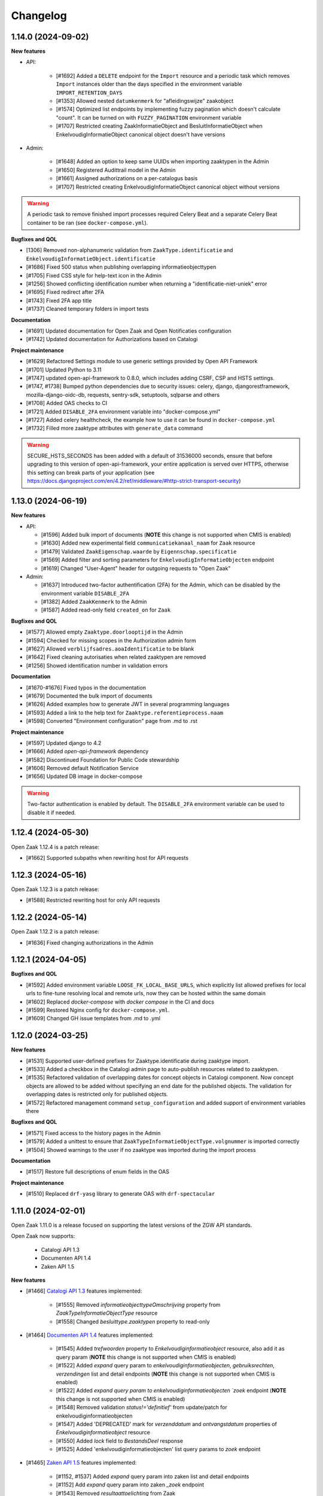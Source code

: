 Changelog
=========

1.14.0 (2024-09-02)
-------------------

**New features**

* API:

    * [#1692] Added a ``DELETE`` endpoint for the ``Import`` resource and a periodic task  which removes
      ``Import`` instances older than the days specified in the environment variable ``IMPORT_RETENTION_DAYS``
    * [#1353] Allowed nested ``datumkenmerk`` for "afleidingswijze" zaakobject
    * [#1574] Optimized list endpoints by implementing fuzzy pagination which doesn't calculate "count".
      It can be turned on with ``FUZZY_PAGINATION`` environment variable
    * [#1707] Restricted creating ZaakInformatieObject and BesluitInformatieObject when EnkelvoudigInformatieObject
      canonical object doesn't have versions

* Admin:

    * [#1648] Added an option to keep same UUIDs when importing zaaktypen in the Admin
    * [#1650] Registered Audittrail model in the Admin
    * [#1661] Assigned authorizations on a per-catalogus basis
    * [#1707] Restricted creating EnkelvoudigInformatieObject canonical object without versions

.. warning::

    A periodic task to remove finished import processes required Celery Beat and
    a separate Celery Beat container to be ran (see ``docker-compose.yml``).


**Bugfixes and QOL**

* [1306] Removed non-alphanumeric validation from ``ZaakType.identificatie`` and
  ``EnkelvoudigInformatieObject.identificatie``
* [#1686] Fixed 500 status when publishing overlapping informatieobjecttypen
* [#1705] Fixed CSS style for help-text icon in the Admin
* [#1256] Showed conflicting identification number when returning a "identificatie-niet-uniek" error
* [#1695] Fixed redirect after 2FA
* [#1743] Fixed 2FA app title
* [#1737] Cleaned temporary folders in import tests

**Documentation**

* [#1691] Updated documentation for Open Zaak and Open Notificaties configuration
* [#1742] Updated documentation for Authorizations based on Catalogi

**Project maintenance**

* [#1629] Refactored Settings module to use generic settings provided by Open API Framework
* [#1701] Updated Python to 3.11
* [#1747] updated open-api-framework to 0.8.0, which includes adding CSRF, CSP and HSTS settings.
* [#1747, #1738] Bumped python dependencies due to security issues: celery, django, djangorestframework,
  mozilla-django-oidc-db, requests, sentry-sdk, setuptools, sqlparse and others
* [#1708] Added OAS checks to CI
* [#1721] Added ``DISABLE_2FA`` environment variable into "docker-compose.yml"
* [#1727] Added celery healthcheck, the example how to use it can be found in ``docker-compose.yml``
* [#1732] Filled more zaaktype attributes with ``generate_data`` command

.. warning::

    SECURE_HSTS_SECONDS has been added with a default of 31536000 seconds, ensure that
    before upgrading to this version of open-api-framework, your entire application is served
    over HTTPS, otherwise this setting can break parts of your application (see https://docs.djangoproject.com/en/4.2/ref/middleware/#http-strict-transport-security)



1.13.0 (2024-06-19)
-------------------

**New features**

* API:

  * [#1596] Added bulk import of documents (**NOTE** this change is not supported when CMIS is enabled)
  * [#1630] Added new experimental field ``communicatiekanaal_naam`` for ``Zaak`` resource
  * [#1479] Validated ``ZaakEigenschap.waarde`` by ``Eigennschap.specificatie``
  * [#1569] Added filter and sorting parameters for ``EnkelvoudigInformatieObjecten`` endpoint
  * [#1619] Changed "User-Agent" header for outgoing requests to "Open Zaak"

* Admin:

  * [#1637] Introduced two-factor authentification (2FA) for the Admin, which can be disabled by the environment variable ``DISABLE_2FA``
  * [#1382] Added ``ZaakKenmerk`` to the Admin
  * [#1587] Added read-only field ``created_on`` for ``Zaak``

**Bugfixes and QOL**

* [#1577] Allowed empty ``Zaaktype.doorlooptijd`` in the Admin
* [#1594] Checked for missing scopes in the Authorization admin form
* [#1627] Allowed ``verblijfsadres.aoaIdentificatie`` to be blank
* [#1642] Fixed cleaning autorisaties when related zaaktypen are removed
* [#1256] Showed identification number in validation errors

**Documentation**

* [#1670-#1676] Fixed typos in the documentation
* [#1679] Documented the bulk import of documents
* [#1626] Added examples how to generate JWT in several programming languages
* [#1593] Added a link to the help text for ``Zaaktype.referentieprocess.naam``
* [#1598] Converted "Environment configuration" page from .md to .rst

**Project maintenance**

* [#1597] Updated django to 4.2
* [#1666] Added `open-api-framework` dependency
* [#1582] Discontinued Foundation for Public Code stewardship
* [#1606] Removed default Notification Service
* [#1656] Updated DB image in docker-compose

.. warning::

    Two-factor authentication is enabled by default. The ``DISABLE_2FA`` environment variable
    can be used to disable it if needed.


1.12.4 (2024-05-30)
-------------------

Open Zaak 1.12.4 is a patch release:

* [#1662] Supported subpaths when rewriting host for API requests


1.12.3 (2024-05-16)
-------------------

Open Zaak 1.12.3 is a patch release:

* [#1588] Restricted rewriting host for only API requests


1.12.2 (2024-05-14)
-------------------

Open Zaak 1.12.2 is a patch release:

* [#1636] Fixed changing authorizations in the Admin


1.12.1 (2024-04-05)
-------------------

**Bugfixes and QOL**

* [#1592] Added environment variable ``LOOSE_FK_LOCAL_BASE_URLS``, which
  explicitly list allowed prefixes for local urls to fine-tune resolving
  local and remote urls, now they can be hosted within the same domain
* [#1602] Replaced `docker-compose` with `docker compose` in the CI and docs
* [#1599] Restored Nginx config for ``docker-compose.yml``.
* [#1609] Changed GH issue templates from .md to .yml


1.12.0 (2024-03-25)
-------------------

**New features**

* [#1531] Supported user-defined prefixes for Zaaktype.identificatie during zaaktype import.
* [#1533] Added a checkbox in the Catalogi admin page to auto-publish resources related to zaaktypen.
* [#1535] Refactored validation of overlapping dates for concept objects in Catalogi component.
  Now concept objects are allowed to be added without specifying an end date for the published objects.
  The validation for overlapping dates is restricted only for published objects.
* [#1572] Refactored management command ``setup_configuration`` and added support of environment variables there

**Bugfixes and QOL**

* [#1571] Fixed access to the history pages in the Admin
* [#1579] Added a unittest to ensure that ``ZaakTypeInformatieObjectType.volgnummer`` is imported correctly
* [#1504] Showed warnings to the user if no zaaktype was imported during the import process

**Documentation**

* [#1517] Restore full descriptions of enum fields in the OAS

**Project maintenance**

* [#1510] Replaced ``drf-yasg`` library to generate OAS with ``drf-spectacular``


1.11.0 (2024-02-01)
-------------------

Open Zaak 1.11.0 is a release focused on supporting the latest versions of the ZGW API standards.

Open Zaak now supports:

  * Catalogi API 1.3
  * Documenten API 1.4
  * Zaken API 1.5

**New features**

* [#1466] `Catalogi API 1.3 <https://github.com/VNG-Realisatie/catalogi-api/blob/master/CHANGELOG.rst>`_
  features implemented:

    - [#1555] Removed `informatieobjecttypeOmschrijving` property from `ZaakTypeInformatieObjectType` resource
    - [#1558] Changed `besluittype.zaaktypen` property to read-only

* [#1464] `Documenten API 1.4 <https://github.com/VNG-Realisatie/documenten-api/blob/master/CHANGELOG.rst>`_
  features implemented:

    - [#1545] Added `trefwoorden` property to `Enkelvoudiginformatieobject` resource, also add it as query param (**NOTE** this change is not supported when CMIS is enabled)
    - [#1522] Added `expand` query param to `enkelvoudiginformatieobjecten`, `gebruiksrechten`, `verzendingen` list and detail endpoints (**NOTE** this change is not supported when CMIS is enabled)
    - [#1522] Added `expand query param to enkelvoudiginformatieobjecten `zoek` endpoint (**NOTE** this change is not supported when CMIS is enabled)
    - [#1548] Removed validation `status!='definitief'` from update/patch for enkelvoudiginformatieobjecten
    - [#1547] Added 'DEPRECATED' mark for `verzenddatum` and `ontvangstdatum` properties of `Enkelvoudiginformatieobject` resource
    - [#1550] Added `lock` field to `BestandsDeel` response
    - [#1525] Added 'enkelvoudiginformatieobjecten' list query params to `zoek` endpoint

* [#1465] `Zaken API 1.5 <https://github.com/VNG-Realisatie/zaken-api/blob/master/CHANGELOG.rst>`_
  features implemented:

    - [#1152, #1537] Added `expand` query param into zaken list and detail endpoints
    - [#1152] Add `expand` query param into zaken `_zoek` endpoint
    - [#1543] Removed `resultaattoelichting` from Zaak

**Bugfixes and QOL**

* [#1474] Fixed creating zaaktypen without catalogus in the Admin
* [#1481] Changed error code from 403 to 400 when creating zaak with incorrect zaaktype
* [#1509] Fixed importing informatieobjecttypen with empty `omschrijving_generiek` in the Admin
* [#1518] Improved Trivy configuration
* [#1497] Improved importing zaaktypen in the Admin: added sorting in the dropdown
* [#1561] Added `CSRF_TRUSTED_ORIGINS` environment variable


1.10.3 (2024-01-15)
-------------------

* [#1540] Upgraded mozilla-django-oidc-db to 0.14.1

1.10.2 (2023-12-06)
-------------------

Open Zaak 1.10.2 is a patch release

* [#1527] Added missing CSS styles for the dashboard

1.10.1 (2023-11-28)
-------------------

Open Zaak 1.10.1 is a patch release focused on security.

* [#1493] Preselected related informatieobjecttypen when importing zaaktypen in the Admin
* [#1506] Changed default for `LOG_REQUESTS` setting to `False`
* [#1507] Added Trivy into the CI as an docker image scaner
* [#1512] Moved the project from Python 3.9 to Python 3.10
* [#1512] Removed Bootstrap and jQuery from the web interface
* [#1512] Switched to Debian 12 as a base for the docker image

1.10.0 (2023-11-01)
-------------------

Open Zaak 1.10.0 is a release focused on supporting the latest versions of the ZGW API standards.

Open Zaak now supports:

  * Besluiten API 1.1
  * Catalogi API 1.2
  * Documenten API 1.3
  * Zaken API 1.4

**New features**

* [#1412] `Besluiten API 1.1 <https://github.com/VNG-Realisatie/besluiten-api/blob/master/CHANGELOG.rst>`_
  features implemented:

    - [#1413] Added HTTP cache-related ``ETag`` header support

* [#1411] `Catalogi API 1.2 <https://github.com/VNG-Realisatie/catalogi-api/blob/master/CHANGELOG.rst>`_
  features implemented:

    - [#1415] Added 'Correcties' - new permission claim for update and partial_update
    - [#1419] Added new resource `ZaakObjectType`
    - [#1485] Added query parameters `datumGeldigheid`, `omschrijving` and `zaaktypeIdentificatie`
    - [#1420] Added new date properties `beginGeldigheid`, `eindeGeldigheid`, `beginObject` and `eindeObject`
    - [#1423] Added new property `zaaktypeIdentificatie`
    - [#1421] Added new property `catalogus`
    - [#1476] Added new resource-specific properties
    - [#1483] Changed `ResultaatType.omschrijving` max length from 20 to 30
    - [#1486] Replaced unique constraint of `ZaakType.omschrijving` & `ZaakType.catalogus` with `ZaakType.identificatie` & `ZaakType.catalogus`

* [#1410] `Documenten API 1.3 <https://github.com/VNG-Realisatie/documenten-api/blob/master/CHANGELOG.rst>`_
  features implemented:

    - [#1424] Added a new claim `documenten.geforceerd-bijwerken`
    - [#1433] Added a new `__zoek` endpoint for `EnkelvoudigInformatieObject`
    - [#1435] Added a new resource `Verzending` (**NOTE** this change is not supported when CMIS is enabled)
    - [#1437] Added a new property`EnkelvoudigInformatieObject.verschijningsvorm` (**NOTE** this change is not supported when CMIS is enabled)
    - [#1431] Changed description of `EnkelvoudigInformatieObject.taal`
    - [#1429] Added validation: locked documents cannot be deleted
    - [#1439] Removed validation: `EnkelvoudigInformatieObject.informatieobject` is now mutable

* [#1407] `Zaken API 1.4 <https://github.com/VNG-Realisatie/zaken-api/blob/master/CHANGELOG.rst>`_
  features implemented:

    - [#1075] Added new query params `zaak_list` for rollen:
    - [#1046] Added new query param `ordering` in `zaak_list`
    - [#1446] Added new properties to `Zaak` to show subresources: `rollen`, `zaakinformatieobjecten`, `zaakobjecten`
    - [#1448] Added new archive properties to `Zaak`: `processobjectaard`
    - [#1450] Added new date query params to `zaak_list` #1450
    - [#1452] Added new properties to `Status`: `indicatieLaatstGezetteStatus`,`gezetdoor` and `zaakinformatieobjecten`
    - [#1455] Added new properties to `Rol`: `contactpersoonRol`, `afwijkendeNaamBetrokkene`, `statussen` and `Vestiging.kvkNummer`
    - [#1452] Added new properties to `ZaakInformatieObject`: `vernietigingsdatum` and `status`
    - [#1457] Added `zaakobjecttype` to `ZaakObject`
    - [#1458] Added validation of the `Zaak` with a `gearchiveerd` status
    - [#1450] Added query params to `zaak_list`: `bronorganisatie__in`, `archiefactiedatum__isnull`, `einddatum__isnull`
    - [#1460] Added values `registratiedatum` and `identificatie` to query param `ordering` in `zaak_list`
    - [#1462] Added `zaaktype__in` to `zaak__zoek` request

**Bugfixes**

  * [#1441] Fixed saving `Enkelvoudiginformatieobject` with empty `informatieobjecttype` in the Admin

**Project maintenance**

  * [#1418] Replaced `Django-Choices` with native django `TextChoices`
  * [#1417] Added `django-log-outgoing-requests` library to log outgoing requests
  * [#1471] Suported configuring `GEOS_LIBRARY_PATH` with environment variables
  * Bumped django to latest available security patch
  * Updated some other third party dependencies to newer versions

**Documentation**

  * [#1442] Updated Standard for public code assessment to 0.7.1

1.9.0 (2023-07-17)
------------------

Open Zaak 1.9.0 is a release focused on bugfixes, performance and quality of life.

**New features**

* [#1310] Added support for Elastic APM
* [#1345] Made '2020' a default year for `ReferentieLijstConfig`

**Performance**

* [#1344] Added management command to generate large amount of data for performance test
* [#1361] Optimized `GET zaken` endpoint with more efficient pagination calculation
* [#1363] Optimized `GET enkelvoudiginformatieobjecten` endpoint removing excessive DB queries for
  `BestandsDeel` objecten and calculating pagination count more efficient
* [#1365] Optimized list endpoints with more efficient pagination calculation and speeding up
  authorization filtering
* [#1370] Optimized `GET zaaktypen` endpoint adding `deelzaaktypen` to `prefetch_related`
* [#1367] Optimized `GET statussen` endpoint adding index for `datum_status_gezet`
* [#1400] Optimized `GET besluiten` endpoint removing excessive DB hits for `Besluit.previous_zaak`
* [#1374] Optimized `POST besluiten` endpoint adding index for `identificatie` field

**Bugfixes**

* [#1326] Fixed regression which appeared after URL references to external data (e.g. external
  documenten API) have been normalized in Open Zaak 1.8. Due to this regression the additional
  configuration for local services had to be introduced. Now it is resolved for all cases except
  CMIS usage.
* [#1354] Made `ObjectInformatieObject.verzoek` field optional in the admin
* [#1341] Supported spaces in `Eigenschap.specificatie.group`
* [#959] support client timezone when closing zaak and setting `Zaak.einddatum`
* [#1060] Fixed mad widget for `Zaak.zaakgeometrie` in the admin
* [#1258] Fixed 500 error when accessing documents in the admin with enabled CMIS.
  The user is notified that the documents should be accessed in the DMS
* [#1392] Showed autorisatie in the admin even if zaaktypen were not created yet

**Documentation**

* [#1309, #1383] Added performance report for sending notifications and its auto-retry mechanism
* [#1327] Documented external services configuration

**Project maintenance**

* [#1307] Moved serializer field descriptions from `__init__` to `get_fields` method
* [#1349] Updated Standard for Public Code assessment to 0.5.0
* [#1359] Updated Postman tests reference and mocks

1.8.2 (2023-02-22)
------------------

* [#1333] Fixed crash in relative URL validation in the admin
* [#1335] Fixed crash in PUT of documenten without size/content in the body
* [#1321] Fixed bug causing failed notifications to not be logged in the database anymore
* Bumped dependencies with latest (security) patches

1.8.1 (2023-01-19)
------------------

Fixed some regressions introduced in 1.8.0

* Fix EXTRA_CERTS_ENVVAR crash due to multiple imports
* [#1314] Fixed broken "Show <related objects>" links in Zaken admin

1.8.0 (2023-01-09)
------------------

Open Zaak 1.8.0 is a long-awaited feature release.

The notable new features are:

* Updated Zaken API from 1.1.2 to 1.2.0
* Updated Documenten API from to 1.1.0 (support for chunked uploads)
* Assured-delivery for notifications (see the release notes below)
* Better support for updating pointers to data in external systems that change base URL

**New features**

* [#1218] `Zaken API 1.2 <https://github.com/VNG-Realisatie/zaken-api/blob/master/CHANGELOG.rst>`_
  features implemented

    - ``ZaakObject.objectTypeOverigeDefinitie`` which can refer to object type and
      object registrations not part of (existing) standards while ensuring strict
      schema validation / information for clients to visualize the data.

    - Added PUT, PATCH and DELETE operations to ``ZaakEigenschap`` and ``ZaakObject``
      resources

* [#1223] `Documenten API 1.1 <https://github.com/VNG-Realisatie/documenten-api/blob/master/CHANGELOG.rst>`_
  features implemented

    - Added support for "large file uploads" via file chunking
    - Added HTTP cache-related ``ETag`` header support
    - Added ``verzoek`` type for ``ObjectInformatieObject`` object types enum
    - Remaining patches from upstream standard (see their changelog)

* [#1204] Implemented assured-delivery for notifications

    - API (and catalogus admin) actions trigger notifications that other parties may be
      subscribed to
    - Delivery of the notification to the configured Notifications API is now retried
      if it does not initially succeed
    - The amount of retries and exponential backoff parameters can be configured in the
      admin
    - Notification publishing is now async, which requires deploying background task
      worker containers (see below).

* [#1209] URL references to external data (e.g. external documenten API) are now normalized:

    - You must define an external ``Service`` for each external API that is used
    - If the external service changes their base URL, you only need to update the service
    - Provides foundation for future support for mTLS-based services

* [#1215] Added ``bin/dump_configuration.sh`` script to dump the runtime configuration
  which can then be loaded into another instance.
* [#669] Re-implemented the ``setup_configuration`` management command:

    - Added extensive command line self-documentation (available via ``--help`` flag)
    - Command actions now self-test their outcome and report problems
    - Command can be run headless for fully automated Open Zaak installations (
      deployment + runtime configuration)

* [#1280] Allow providing the ``ENVIRONMENT`` via envvar to Sentry
* [#1020] Added support for API gateways (like NLX) where Open Zaak has no publicly
  available URL. Through ``OPENZAAK_DOMAIN`` and ``OPENZAAK_REWRITE_HOST`` you can now
  configure the canonical domain without exposing internal service DNS names.
* [#621] Open Zaak no longer requires a network connection to
  ``raw.githubusercontent.com``
* [#1271] Substantially improved performance of zaak-create endpoint

**Bugfixes**

* [#1213] Ensured that the zaak status ordering is explicitly defined (most recent first)
* [#1227] Added missing validation for remote side of ``ObjectInformatieObject`` relation
* [#1233] Fixed broken OIDC session refresh
* Fixed exports of large catalogi again by reverting #998
* [#1228] return null for empty verlenging information instead of object with empty fields
* [#1247] Fixed visual regression hiding the datepicker calendar in the admin
* [#1198] Fixed broken ordering filter in the ``zaak_zoek`` operations
* [#1264] Fixed saving einddatum for published zaaktypen
* [#621] Added envvar support for the ``NOTIFICATIONS_DISABLED`` configuration parameter.
  Note that disabling notifications makes you *not compliant* with the upstream standard.
* Fixed crash for audittrail representation generation exceeding maximum allowed length
* The admin index fixture is now loaded after every migrate action, fixing missing menu
  entries in upgraded installations.
* [#1275] Fixed publishing of objects with duration widgets via the admin
* [#1281] Fixed selectielijst year in zaaktype form not being used correctly in the admin
* [#1056] Fixed incorrect notification action for IOType create
* [#1271] Fixed race condition during concurrent ``zaak.identificatie`` generation
  operations

**Documentation**

* Fixed deprecated VNG standaarden links in docs/API schemas a couple of times
* [#669] Added documentation for the ``setup_configuration`` management command and
  favour this approach over point-and-click configuration in the admin.
* [#644] Removed completed items from roadmap

**Project maintenance**

* Swapped out vng-api-common for commonground-api-common and implemented some cleanups
  there
* Extracted notifications tooling into notifications-api-common and added the dependency
* Bumped django and django-sendfile2 to latest available security patches
* Updated some other third party dependencies to newer versions
* Cleaned up test suite utilities by centralizing them in the correct package
* Added ``cmis_required`` decorator for CMIS-related tests, which automatically skips
  them if the CMIS provider is not available.
* [#1139] Removed ``django-auth-adfs*`` dependencies, finalizing the replacement started
  in 1.7.0
* Upgraded CodeQL to v2 in CI
* Show docker logs if postman tests fail in CI
* Updated notificationsconfig fixture for CI
* Refactored templates/URL structure for component landing pages
* Removed obsolete pep8/pylint config files
* Update to Standard for Public Code 0.4.0
* Don't measure the coverage of tests themselves

.. warning::

   Deployment tooling updates required - additional containers needed.

   The publishing of notifications by Open Zaak to the Notifications API is now done
   via a task queue and background workers. You need to update your deployment tooling
   to start (and monitor) these background workers.

   An example docker-compose entry (taken from our ``docker-compose.yml`` in
   github.com/open-zaak/open-zaak):

   .. code-block:: yaml

       # existing containers
       # ...

       # new container
       services:
         celery:
           image: openzaak/open-zaak:latest
           environment: *app-env
           command: /celery_worker.sh
           volumes: *app-volumes
           depends_on:
             - db
             - redis

.. warning::

   Manual intervention required for ADFS/AAD users.

   In Open Zaak 1.7.x we replaced the ADFS/Azure AD integration with the generic OIDC
   integration. If you are upgrading from an older version, you must first upgrade to
   the 1.7.x release series before upgrading to 1.8, and follow the manual intervention
   steps in the 1.7 release notes.

   After upgrading to 1.8, you can clean up the ADFS database entries by executing the
   ``bin/uninstall_adfs.sh`` script on your infrastructure.

   .. tabs::

     .. group-tab:: single-server

       .. code-block:: bash

           docker exec openzaak-0 ./bin/uninstall_adfs.sh

     .. group-tab:: Kubernetes

       .. code-block:: bash

           $ kubectl get pods
           NAME                        READY   STATUS    RESTARTS   AGE
           cache-79455b996-jxk9r       1/1     Running   0          2d9h
           nginx-8579d9dfbd-gdtbf      1/1     Running   0          2d9h
           nginx-8579d9dfbd-wz6wn      1/1     Running   0          2d9h
           openzaak-7b696c8fd5-hchbq   1/1     Running   0          2d9h
           openzaak-7b696c8fd5-kz2pb   1/1     Running   0          2d9h

           $ kubectl exec openzaak-7b696c8fd5-hchbq -- ./bin/uninstall_adfs.sh


1.7.5 (2022-11-10)
------------------

Bugfix release for zaaktype admin

* [#1275] Fixed duration fields not being saved when publishing zaaktypen
* [#1275] Fixed displaying 'empty' duration fields in a human-friendly way

1.7.4 (2022-09-28)
------------------

Bugfix release

* [#1264] Fixed updating/saving published zaaktypen via admin (for real now)
* Fixed excessively long unique representation for ``Rol`` resource in some cases,
  causing crashes due to audittrail saving.

1.7.3 (2022-09-01)
------------------

Bugfix release

* [#1233] Fixed a crash when using single-sign on via OpenID Connect
* Fixed docker-compose setup (thanks Bart Jeukendrup)
* Bumped django and django-sendfile2 to latest security patches
* Applied workaround for large catalogus export crashes
* [#1228] Made response data for empty Zaak.verlenging uniform - now always
  returns ``null`` if there is no extension
* [#1247, #1248] Fixed datepicker calendar being hidden behind another layer in the UI
* [#1198] Fixed ``ordering`` parameter in ``zaak__zoek`` POST body not being respected

1.7.2 (2022-07-26)
------------------

Fixed some issues discovered when upgrading from 1.6 or older

* [#1227] Added missing OIO relation validation when using remote resources
* [#1213] Add missing migration for Status.Meta changes
* Fixed issue in migration order

1.7.1 (2022-07-19)
------------------

Open Zaak 1.7.1 fixes some bugs discovered in 1.7.0

* [#1211] Fixed not being able to create a new version of a published zaaktype
* [#1213] Made the ordering for zaak.status explicit

1.7.0 (2022-07-08)
------------------

Open Zaak 1.7.0 is a rather big feature release.

The biggest changes are:

* Updated Zaken API from 1.0.3 to 1.1.2
* Updated Catalogi API from 1.0.0 to 1.1.1
* Admin UI improvements

**New features**

* [#1109 and #1157] Implemented Zaken API 1.1.2 - please check the upstream VNG API standards for
  more information
* [#1109] Implemented Catalogi API 1.1.1 - please check the upstream VNG API standards
  for more information
* [#1145] the log level is now configurable through environment variables
* [#1105 and #1182] Improved performance of catalogus imports
* [#510] allow filtering zaaktypen on geldigheid and publish status
* [#970] improved the handling of selectielijst in zaaktypen/resultaattypen - the admin
  now protects you better from making invalid configurations
* [#1030] The selectielijst procestypes are now refreshed when the selectielijst-year
  is changed and the selectielijstklasse choices for a resultaattype are now updated
  if the zaaktype is changed or set
* [#1085] the admin now runs more extensive validation on zaaktype publish to prevent
  misconfiguration:

    - checks that there is at least one roltype
    - checks that there is at least one resultaattype
    - checks that there are at least two status types (initial + closing)
* [#1119] the Open Zaak version number is now displayed in the in admin footer
* [#1183] updated EN -> NL translations

**Bugfixes**

* [#1130] added missing error documents
* [#1107] aligned admin validation of resultaattype-archiefprocedure with API validation
* [#979] Prevent cascading deletes when deleting a zaaktype, which would delete related
  zaken before
* [#983] allow concept zaaktype updates with published documenttypes
* [#981] allow null for eindeGeldigheid in Catalogi API
* [#992] run deelzaaktype validation for zaak.hoofdzaak.zaaktype
* [#1023] fixed zaak list returning duplicated zaken
* [#1080] fixed displaying authorization (specs) if there are no related objects
  (zaaktype/documenttype/besluittype) yet
* [#1081] Added test to confirm autorisaties are deleted when documenttypes are deleted
* [#1169] Ensure the selectielijst procestype year is derived and stored when importing
  zaaktypen
* [#1042] Fixed a number of bypasses that allowed you to edit published zaaktypen
* [#1108] Fixed crash while validating document archival status on Zaak create

**Documentation**

* Documented the API parity policy - there are now procedures for adding experimental
  features to Open Zaak
* [#1001] restructurd deployment documentation
* Documented buildkit requirement in docker-compose install
* Updated documentation for which API versions Open Zaak implements

**Project maintenance**

* [#1129] Fixed the failing api-test.nl build
* [#1136 and #1207] Bump to the latest security releases of Django
* [#1139] Refactor ADFS/AAD usage to generic OIDC library
* Update to Python 3.9
* Improved test isolation in CI build
* Replace set_context with new context system DRF (ongoing work)
* Replace raw requests usage with Service wrapper
* Remove some duplicated/bad patterns in test code
* Upgraded PyJWT dependency
* Upgraded frontend dependencies for security issues
* Removed the zds-client library mocking utility usage
* Cleaned up requests mock usage to prevent real HTTP calls from being made
* Refactored API spec mocking in tests to remove duplication and custom code
* API spec references for data validation are now pinned to release tags rather than
  commit hashes
* Reduced docker build context and image size
* Upgraded to gemma-zds-client 1.0.1
* [#1099] Added ZGW OAS tests to CI pipeline

.. warning::

   Manual intervention required for ADFS/AAD users.

   Open Zaak replaces the ADFS/Azure AD integration with the generic OIDC integration.
   On update, Open Zaak will attempt to automatically migrate your ADFS configuration,
   but this may fail for a number of reasons.

   We advise you to:

   * back up/write down the ADFS configuration BEFORE updating
   * verify the OIDC configuration after updating and correct if needed

   Additionally, on the ADFS/Azure AD side of things, you must update the Redirect URIs:
   ``https://open-zaak.gemeente.nl/adfs/callback`` becomes
   ``https://open-zaak.gemeente.nl/oidc/callback``.

   In release 1.8.0 you will be able to finalize the removal by dropping the relevant
   tables.

1.6.0 (2022-03-31)
------------------

**New features**

* Upgraded to Django 3.2 LTS version (#1098)
* Confirmed support for Postgres 13 and 14 and Postgis 3.2

**Bugfixes**

* Fixed a crash in the validation path for "zaak sluiten" where the archive status of
  related documents is checked.
* Fixed missing JWT expiry validation for audittrail endpoints and nested zaak resources
* Real IP address detection in brute-force protection should be fixed if configured
  correctly (#643)
* Fixed a wrong name in the ``ROL`` list endpoint filter parameters
* Updated the Docker base images to use slim-bullseye instead of stretch (#1097)
* Fixed NLX integration after their breaking changes and removed a bunch of custom
  code in the process (#1082)
* Fixed real IP detection in the Access logs by relying on the ``NUM_PROXIES`` config
  var (#643)
* Fixesd styles broken by bootstrap css (#1122)

**Documentation**

* Fixed 1.5.0 release date in the changelog
* Updated the FFPC assessment to version 0.2.3
* Renamed the "product steering group" to "core" group (=kerngroep)
* Updated assessment content w/r to CI location and git tag PGP signing
* Update Standard for Public Code assessment w/r to version control
* Rewrote the Kubernetes deployment documentation (#854)
* Explicitly documented the Open Zaak service dependencies (with supported version ranges)
* Documented advice to flush the caches after update to 1.6 (#1120)
* Fixed broken URL/markup in docs

**Project maintenance**

* Upgraded a number of dependencies to be compatible with Django 3.2 (#1098)
* Upgraded most dependencies to their latest available versions (#1098)
* Improved test suite to not rely on real network calls (related to #644)
* Removed some unused dev-tooling
* Enabled the newer Docker buildkit on CI
* Handled the KIC -> KC component rename
* Removed Kubernetes cluster infrastructure code/playbooks/manifests - this is not the
  scope of Open Zaak (#854)
* Updated CI/test dependencies (#1098)
* Fixed Docker Hub and docs badges

.. warning::

   Manual intervention(s) required!

   **Admin panel brute-force protection**

   Due to the ugprade of a number of dependencies, there is a new environment variable
   ``NUM_PROXIES`` which defaults to ``1`` which covers a typical scenario of deploying
   Open Zaak behind a single nginx reverse proxy. However, on Kubernetes there is
   typically an nginx reverse proxy for file serving AND an ingress operating as reverse
   proxy as well, requiring this configuration variable to be set to ``2``. Other
   deployment layouts/network topologies may also require tweaks.

   Failing to specify the correct number may result in:

   * login failures/brute-force attempts locking out your entire organization because one
     of the reverse proxies is now IP-banned - this happens if the number is too low.
   * brute-force protection may not be operational because the brute-forcer can spoof
     their IP address, this happens if the number is too high.

   Please review the documentation for more information about this configuration
   parameter.

   **Flush the caches**

   Because of the Django 2.2 -> 3.2 upgrade in the dependencies, it's likely the
   implementation details of the caches have an effect making old cached data
   incompatible with the new Django version.

   Therefore we recommend flushing the caches and let them rebuild automatically.

   On the redis containers, you can do this by getting a shell in the container and
   run the command:

   .. code-block:: bash

       redis-cli flushall


1.5.0 (2021-11-25)
------------------

**New features**

* Drop privileges in container to not run as root user (#869). **See the warning below for
  possible manual intervention!**
* Added generic OpenID Connect integration (#1002)
* Implemented ``JWT_LEEWAY`` configuration option to account for clock drift (#796)
* Enabled database connection re-use, configurable via ``DB_CONN_MAX_AGE``
* Implemented configuration option to enable query logging for debugging purposes
* Added a number of useful links to the dashboard menu. Most notably, this includes
  the link to sign up for early notices to plan around security releases in advance (#830).

**Bugfixes**

* Bumped dependencies to newer versions (old versions were known to have vulnerabilities)
* Performance improvements in Documenten API when using CMIS-adapter (#974, #985)
* Fixed process forking in container to run as PID 1 (ec51077c19d4aaef4262464fc7db19cdf9d4a82c)
* Fixed incorrect validation error code in Documents API
* Fixed missing remote ZaakInformatieObject/BesluitInformatieObject validation on
  ObjectInformatieObject delete operation
* Fixed ``identificatie`` validation in the admin interface (#890)
* Fixed broken zaak document link in admin interface (#911)
* Fixed broken built-in documentation (notifications sent by component, #980)
* Fixed autorisaties admin breaking when a lot of authorizations applied for an application (#860)
* Fixed geldigheid-overlap detection in API/admin for zaaktypen, informatieobjecttypen
  and besluittypen (#994)
* Fixed incorrect notifications being sent when a new zaaktype version is created (#1026)
* Fixed crash because of missing validation on unique-together (zaak, status.datumGezet)
  fields (#960)
* Fixed performance regression for API clients with "large" numbers of authorizations (#1057)
* Fixed a crash when the JWT ``user_id`` claim is ``null`` (#936)

**CI/CD - Deployment tooling - infrastructure**

* Renamed various codebase aspects from Travis to generic "CI" after moving to Github Actions
* Replaced Alfresco CI tooling with prebuild extension image (#931)
* Cleanup up codebase structure (#939)
* Improved Github action to detect changed files and optimized CI to only run the
  necessary parts
* Added CI check for fresh deploys with ``CMIS_ENABLED=1`` (#972)
* Various improvements to make tests more deterministic/isolated

**Documentation**

* Added missing authors to the authors list
* Fixed broken GCloud link
* Documented ``UWSGI_HTTP_TIMEOUT`` environment variable
* Documented need to synchronized clocks (#796)

**Removed features**

* Removed NLX inway configuration integration (#949, #1061)
* Removed some deployment stuff not directly related to Open Zaak (NLX, ingress)

.. warning::

   Manual intervention required!

   Open Zaak 1.5.0+ corrected an oversight where the container was running as root. This
   is no longer the case, the image from 1.5.0 and newer drops to an unprivileged user
   with User ID 1000 and Group ID 1000.

   The actions you need to take are documented explicitly in the 1.5
   :ref:`upgrade notes <installation_reference_1_5_upgrade>`. Please read these
   before attempting the upgrade - we have documented them for the various platforms
   and deployment strategies.

1.4.0 (2021-04-30)
------------------

**New features**

* Updated ADFS-integration support, now Azure AD is properly supported
* Allow selection of internal zaaktypen for related zaaktypen with user friendly
  picker (#910)
* Removed the need to register internal services as external services when using
  CMIS adapter (#938)
* More CMIS-adapter optimization

    * caching of WSDLs
    * use connection pooling for CMIS requests (#956)

* Added support for initial superuser creation via environment variables (#952)

**Bugfixes**

* Updated to Zaken API 1.0.3 specification, see the upstream `1.0.3 changelog`_.

    * ``rol_list`` operation querystring parameter fixed, from
      ``betrokkeneIdentificatie__vestiging__identificatie`` to
      ``betrokkeneIdentificatie__organisatorischeeenheid__identificatie``

* Fixed missing metadata in CMIS-adapter interface (#925)
* Improved test isolation, reducing Heisenbugs
* Improved display of catalogi without explicit name so that they're clickable in the
  admin (#891)
* Fixed broken zaaktype export for published zaaktypen (#964)

**Deployment tooling / infrastructure**

* Added configuration parameter to opt-in to use ``X-Forwarded-Host`` headers to
  determine the canonical domain of a request to Open Zaak. This is particularly useful
  when using Istio sidecars for example. (#916)
* Improved dependency management script
* Added CI check to detect improper version bumping
* Bumped version of Django Debug Toolbar to fix an SQL injection. Safe in production, as
  this dependency is not included in the published Docker images.
* Fixed deleting a Zaak with related documents with CMIS-adapter enabled (#951)

**Documentation**

* Documented advice to service providers to sign up to the OpenZaak Release Early Notice
  List and mailing list (#915)
* Updated maturity document (FFPC, #681)
* Improved post-install configuration documentation (#947)
* Documented RabbitMQ's need for minimum of 256MB RAM

**External dependency cleanup**

* Dropped nlx-url-rewriter, see manual intervention below
* Dropped drf-flex-fields, it was not used
* Upgraded Django, djangorestframework, djangorestframework-camel-case, drf-yasg & other
  related packages (#935)
* Replaced django-better-admin-arrayfield fork with upstream again
* Replaced deprecated node-sass (and libsass) with dart-sass (#962)
* Bumped a number of dependencies to their latest release to get security fixes. None
  of the vulnerabilities appeared to impact Open Zaak, but better safe than sorry.

.. warning::

   Manual intervention required

   If you're upgrading from an *older* version than 1.2.0 of Open Zaak and using NLX,
   you need to update to 1.3.5 first, and then update to the 1.4.x series.

   In 1.2.0, the configuration of external API's was reworked, migrating from the
   nlx-url-rewriter package to zgw-consumers. In 1.4.0, the nlx-url-rewriter package
   is dropped and no longer present.

.. _1.0.3 changelog: https://github.com/VNG-Realisatie/zaken-api/blob/stable/1.0.x/CHANGELOG.rst

1.3.5 (2021-03-25)
------------------

1.3.5 is another release focused on bugfixes, performance and quality of life.

**Bugfixes**

* Bumped ``cryptography`` and ``httplib2`` versions, which had some vulnerabilities
  (#856, #858, #859)
* Fixed an issue where documents were considered external when the CMIS-adapter is
  enabled (#820)
* Various fixes focused on improving the CMIS-adapter performance (#900, #881, #895)
* Bumped a number of dependencies to stable versions
* Dropped DB constraint preventing versioning of informatieobjecttypen to work as
  intended (#863)
* Fixed a crash when creating zaaktypen because of too-optimistic input validation (#850)
* Fixed a crash when using invalid query parameters when filtering the list of zaaktypen/
  informatieobjecttypen/besluittypen and related objects (#870)
* Mutations in the catalogi admin environment now send notifications similarly to how
  the same operations in the API would do (#805)
* Fixed filtering ``ZaakInformatieObjecten`` with CMIS enabled (#820)
* Fixed a crash when updating ``Zaaktype.gerelateerdeZaken`` (#851)
* Fixed incorrect and unexpected Autorisaties API behaviour for applications that are
  not "ready yet"

    * applications must have either ``heeftAlleAutorisaties`` set or have ``autorisaties``
      related to them (cfr. the standard)
    * applications not satisfying this requirement are not visible in the API (for read,
      write or delete)
    * applications not satisfying this requirement are flagged in the admin interface and
      can be filtered
    * when (zaak)typen are deleted, they're related autorisaties are too. If this leads
      to an application without autorisaties, the application is also deleted as it is
      no longer valid

* Fixed serving files for download when using CMIS-adapter and dealing with ``BytesIO``
  streams in general (#902)

**Deployment tooling / infrastructure**

* Uses new version of deployment tooling with podman support (alternative to Docker
  runtime)
* Fixed and improved configuration of the Notifications service in the
  ``setup_configuration`` management command. Generated credentials are now written
  to ``stdout`` and need to be used to configure Open Notificaties (or alternatives).
* Bumped to newer versions of Django and Jinja2, including bug- and security fixes
  (#906, #907)

**Documentation**

* Link to the mailing list added to the security documentation
* On the Github issue template you're now asked to specify which Open Zaak version
  you're using
* Updated Standard for Public Code checklist w/r to security procedures (#864)
* Documented the project dependencies with versions < 1.0 (#681)
* Updated the feature request template on Github
* Documented which security-related headers are set by the application and which on
  webserver level.
* Updated Standard for Public Code checklist w/r to using Open Standards (#679)

**New features**

* Added support for self-signed certificates, especially where Open Zaak consumes
  services hosted with self-signed (root) certificates. See the documentation on
  readthedocs for full details and how to use this. (#809)

**Cleanup**

* Removed unused and undocumented newrelic application performance monitoring integration
* Updated to pip-tools 6 to pin/freeze dependency trees

1.3.4 (2021-02-04)
------------------

A regular bugfix release.

**Bugfixes**

* Fixed incorrect protocol used in notification payloads (#802)
* Improved test suite determinism (#813, #798)
* Fixed deleting documents when CMIS is enabled (#822)
* Fixed Open Zaak compatibility with an external Documenten API

    * Fixed error logging interpolation (#817)
    * Fixed transaction management (#819)
    * Fixed some django-loose-fk bugs
    * Fixed deleting the remote ObjectInformatieObject on cascading zaak-destroy
      operations
    * Fixed ``Besluit.zaak`` nullable behaviour - now an empty string is returned
      correctly

* CMIS adapter fixes

    * Implemented Documenten API URL shortening for use with select CMIS DMSs
    * Fixed an oversight where ``Gebruiksrechten`` were not updated in the CMIS
      repository

* Removed notifications for ZIO (partial) update & destroy - the standard only
  prescribes ``create`` notifications.
* Fixed running the test suite with the ``--keepdb`` option
* Bumped a number of (frontend) dependencies following Github security notices
* Throw a command error when testing the notifications sending before correctly
  configuring the Notifications API (#667)
* Fixed Open-Zaak not accepting ``application/problem+json`` response media type in
  content negotation (#577)
* Fixed leaving "producten en diensten" blank in Zaaktype admin (#806)
* Increased the ``DATA_UPLOAD_MAX_NUMBER_FIELDS`` Django setting (#807)
* Fixed zaaktype/informatieobjecttype/besluittype publish action API documentation (#578)
* Fixed the handling of the ``SUBPATH`` environment variable (#741)

**Deployment tooling / infrastructure**

* Bumped to version 0.11.1 of the deployment tooling, which added support for:

    - flexibility in certificate configuration
    - enabled http2 in load balancer
    - improved support for additional environment variables
    - Red Hat and CentOS

* Fixed pushing the ``latest`` docker image tag to Docker Hub for builds on the master
  branch
* Open Zaak now provides Helm_ charts_ to deploy Open Zaak & Open Notificaties on
  Haven_ compliant clusters (thanks to @bartjkdp)

**Documentation**

* Fixed CI badges in READMEs
* Fixed example recipe for client application developers (#815)
* Documented the security issue process (#831)
* Added Contezza as service provider
* Removed (outdated) documentation duplication in README (#717)
* Removed ``raven test`` Sentry test command from documentation - we no longer use
  Raven but have switched to ``sentry_sdk`` instead (#721)
* Documented the need to register notification channels (#666)
* Improved & updated the API schema documentation
* Link to run-time behaviour documentation for each API component (#753)

**New features**

* Added bulk publishing options to the admin for zaaktype, informatieobjecttype and
  besluittype (#838)

.. _Helm: https://helm.sh/
.. _charts: https://github.com/open-zaak/charts
.. _Haven: https://haven.commonground.nl/

1.3.3 (2020-12-17)
------------------

Security and bugfix release

.. warning:: this release includes a security fix for `CVE-2020-26251`_, where Open Zaak
   had a possible vulnerable CORS configuration. It is advised to update as soon as
   possible. The severity is considered low, since we haven't been able to actually
   exploit this due to mitigating additional security configuration in other aspects.

.. _CVE-2020-26251: https://github.com/open-zaak/open-zaak/security/advisories/GHSA-chhr-gxrg-64x7

The bugfixes are mostly CMIS-adapter related.

**Bugfixes**

* The Cross-Origin Resource Sharing configuration is now safe by default - no CORS is
  allowed. Environment configuration options are made available to make CORS possible
  to varying degrees, which are all opt-in. This fixes CVE-2020-26251.
* Fixed duplicate ``ObjectInformatieObject`` instances being created with CMIS enabled
  (#778)
* Fixed stale CMIS queryset cache preventing correct chained filtering (#782)
* Fixed some links being opened in new window/tab without ``norel`` or ``noreferrer``
  set in the ``rel`` attribute
* Fixed multiple ``EnkelvoudigInformatieobject`` instances having the same
  ``bronorganisatie`` and ``identificatie`` (#768). If you're not using the CMIS-adapter,
  see the manual intervention required below.
* Fixed a bug retrieving ``ObjectInformatieObject`` collection in the Documenten API
  when CMIS is enabled. This may also have affected the ``Gebruiksrechten`` resource. (#791)

**Documentation**

* Improved documentation for CMIS services configuration
* Fixed a typo in the Governance document
* Documented environment variable to disable TLS certificate validation. This should
  never be used in production, instead the certificate setup should be fixed.

**Other changes**

* Enabled CMIS-adapter logging in DEBUG mode
* Migrated CI from Travis CI to Github Actions
* Explicitly test PostgreSQL versions 10, 11 and 12 (#716)
* Optimized CI build to re-use Docker image artifacts from previous jobs
* Replaced postman.io mocks subscription with nginx container (#790)
* Avoid some unnecessary queries when CMIS is enabled
* Implemented a (likely) fix to non-deterministic behaviour in the test suite (#798)

.. warning::

    Manual intervention required.

    There is a chance that documents have been created in the Documents API with
    duplicate ``(bronorganisatie, identificatie)`` combinations.

    We've provided a management command to check and fix these occurrences.

    Run ``python src/manage.py detect_duplicate_eio --help`` in an Open Zaak container
    to get the command line options. By default, the command is interactive:

    .. tabs::

      .. group-tab:: single-server

        .. code-block:: bash

            $ docker exec openzaak-0 src/manage.py detect_duplicate_eio
            Checking 30 records ...
            Found no duplicate records.

      .. group-tab:: Kubernetes

        .. code-block:: bash

            $ kubectl get pods
            NAME                        READY   STATUS    RESTARTS   AGE
            cache-79455b996-jxk9r       1/1     Running   0          2d9h
            nginx-8579d9dfbd-gdtbf      1/1     Running   0          2d9h
            nginx-8579d9dfbd-wz6wn      1/1     Running   0          2d9h
            openzaak-7b696c8fd5-hchbq   1/1     Running   0          2d9h
            openzaak-7b696c8fd5-kz2pb   1/1     Running   0          2d9h

            $ kubectl exec openzaak-7b696c8fd5-hchbq -- src/manage.py detect_duplicate_eio
            Checking 30 records ...
            Found no duplicate records.


1.3.2 (2020-11-09)
------------------

Open Zaak 1.3.2 fixes a number of issues discovered in 1.3.1. Note that there are two
manual interventions listed below these patch notes. Please read them before updating.

**Changes**

* Added messages in the admin if the selectielijst configuration is invalid (#698)
* Applied a unique constraint on user e-mail address (if provided) (#589) - see manual
  intervention warning below.
* Upgraded to a newer version of ``zgw-consumers``, dropping the extra configuration
  field for services (#710)
* Implemented the upstream API bugfix, adding some zaken list query filters
  (https://github.com/VNG-Realisatie/gemma-zaken/issues/1686, #732)
* Added Github's code-scanning to detect vulnerable code patterns
* Updated frontend dependencies to secure versions
* Updated backend and deployment dependencies to secure versions (notably
  ``cryptography``) (#755, #756)
* [CMIS-adapter] Changed ``EnkelvoudigInformatieobject.identificatie`` generation. CMIS
  query does not (always) support ``LIKE`` queries, nor does it support aggregation
  queries (#762)

**Bugfixes**

* Fixed #711 -- changed ``Rol.omschrijving`` max_length from 20 -> 100
* Fixed input validation of binary document content (when the client forgets to base64
  encode it) (#608)
* Fixed primary keys being localized in admin URLs (#587)
* Fixed a crash when trying to download non-existant informatieobjecten (#584)
* Corrected validation of ``Eigenschap.lengte``. API and admin are now consistent, and
  decimals are now correctly interpreted (comma instead of dot) (#685)
* Fixed the ``register_kanaal`` management command auth-issue (#738)
* Fixed a bug where deleted zaaktypen had dangling ``Autorisatie`` records (#713) - see
  manual intervention warning below.
* Updated to `CMIS adapter 1.1.1`_ to fix some bugs (#760)

**Documentation**

* Update ``Governance.md`` after a number of steering group meetings
* Clarified that Ansible Galaxy roles and collections need to be installed separately
* Added a (technical) roadmap draft
* Drafted code style/code architecture principles
* Fixed a mix-up between authorizations/authentications API (#722)
* Docker image badge now points to Docker Hub
* Removed mention of Klantinteractie-API's - it's unclear what's being done with these
  API's
* Started documentation entries for developers of client/consumer applications

.. warning::

  Manual intervention required.

  E-mail addresses are used for logging in to the admin environment, which had no
  unique constraint. This is corrected in a database migration, which will crash if
  there are users with duplicate e-mail addresses. You should fix the duplicate
  addresses **BEFORE** updating.

.. warning::

    Manual intervention required.

    Some cleanup is required because of a synchronization bug. You need to run
    the following ``sync_autorisaties`` management command.

    .. tabs::

      .. group-tab:: single-server

        .. code-block:: bash

            docker exec openzaak-0 src/manage.py sync_autorisaties

      .. group-tab:: Kubernetes

        .. code-block:: bash

            $ kubectl get pods
            NAME                        READY   STATUS    RESTARTS   AGE
            cache-79455b996-jxk9r       1/1     Running   0          2d9h
            nginx-8579d9dfbd-gdtbf      1/1     Running   0          2d9h
            nginx-8579d9dfbd-wz6wn      1/1     Running   0          2d9h
            openzaak-7b696c8fd5-hchbq   1/1     Running   0          2d9h
            openzaak-7b696c8fd5-kz2pb   1/1     Running   0          2d9h

            $ kubectl exec openzaak-7b696c8fd5-hchbq -- src/manage.py sync_autorisaties

.. _CMIS adapter 1.1.1: https://github.com/open-zaak/cmis-adapter/blob/master/CHANGELOG.rst

1.3.1 (2020-08-31)
------------------

**Changes**

* Updated CMIS-adapter to 1.1 featuring support CMIS 1.0 Webservice binding and
  various new configuration options.
* Added support for configurable Selectielijst years to retrieve specific years
  from the Selectielijst API (#689)
* Prevent error monitoring from logging special personal data (#696)

**Bugfixes**

* Accept comma separated in ``EigenschapSpecificatie.waardenverzameling`` (#686)

**Documentation**

* Added SPDX license headers and check.
* Added Docker storage hint to make sure users run the Docker containers on
  volumes with enough disk space.

1.3.0 (2020-07-29)
------------------

Version 1.3.0 of Open Zaak introduces some new features, quality of life changes and
fixes bugs discovered in 1.2.0.

There is no 1.2.1 bugfix release. Upgrading from 1.2.0 to 1.3.0 requires no manual
intervention.

**What's new?**

* Added *experimental* support for CMIS backends for the Documenten API, as an
  alternative to Open Zaak database + filesystem. See the documentation for more details.
* Added a feature flag to allow unpublished ``*Typen`` to be used. This should only be
  used in Proof-of-concept environments, as it violates the VNG standard.
* Added a number of CLI commands for initial Open Zaak setup following installation. See
  the documentation for more details.
* Implemented extra ``zaak_list`` filters, added in 1.0.2 of the Zaken API standard

    - ``maxVertrouwelijkheidaanduiding``
    - ``betrokkene``
    - ``betrokkeneType``
    - ``omschrijvingGeneriek``
    - ``natuurlijk persoon BSN``
    - ``medewerker identificatie``

**Bugfixes and general QOL changes**

* Positioned the Foundation for Public Code and checked Open Zaak against their
  standard/guidelines
* The documentation now includes a Public Code checklist
* Added Code of Conduct
* Added Governance documentation
* Fixed running tests with ``--keepdb`` option
* Fixed the admin form for ``Zaaktype-Informatieobjecttype`` relation
* Fixed importing a ``Zaaktype-Informatieobjecttype`` with a ``Statustype`` relation
* Improved documentation for deploying on Kubernetes
* Added English version of README
* Fixed configuration form for external services when the NLX directory has not been
  configured (yet)
* Fixed ``BesluitType`` create in the admin (#594)
* Added and documented performance-profiling tooling for Open Zaak developers
* Fixed performance regression in ``zaak_list`` endpoint operation :zap:
* Fixed a crash on malformed UUIDs in endpoint URLs that expect a valid UUID 4 pattern
* Added the environment configuration reference to the published documentation
* Refactored notifications/selectielijst configuration to use the external services
  configuration
* Fixed ``EigenschapSpecificatie.waardenverzameling`` default value (empty list) (#611)
* Fixed missing validation on (zaaktype, eigenschapnaam) uniqueness
* Added Slack invite link
* Relaxed Resultaat.afleidingswijze validation in the admin too (see also ``6e38b865c``)
* Improved "Contributing" section

1.2.0 (2020-04-20)
------------------

New feature release and a set of bugfixes included.

**Features**

* Update admin layout version
* #507 -- use the original filename when downloading a document from the admin
* Reworked configuration of external APIs
* Added option to specify your NLX outway location and network
* Added the ability to enable/disable APIs offered by Open Zaak
* Added the option to configure external APIs, optionally selecting services from the
  NLX network.
* Added support for custom OAS urls. **Note** that you need to add them manually
  in ``zgw_consumers.Service`` for existing APIs (you can do it in the admin).

**Bugfixes**

* Bumped a number of libraries to their latest security releases
* #511 -- fix saving of resultaattype if bewaartermijn is null
* #495 -- use correct page titles for api schemas per component
* #318 -- Fixed (BesluitType)Admin M2M relations so that they show content from the same
  catalogus only
* Fixed Document inhoud base64 validation
* Enabled pre-filling the informatieobjecttype in zaaktype-informatieobjecttype admin
* #532 -- fixed issue with ``Resultaattype.omschrijving_generiek`` not updating
* #551 -- ensure client credentials are deleted when an ``Applicatie`` is deleted in
  in the admin
* #543 -- fix error when trying to create a document in the admin
* Fixed creating a Zaaktype with partial ``referentieProces`` gegevensgroep
* #553 -- made Eigenschap.specificatie required in admin
* #557 -- fix handling of ``brondatumArchiefProcedure: null``
* #558 -- fixed ``ZaakBesluit`` ``DELETE`` calls
* #556 -- fixed admin crash for resultaattype when the related zaaktype does not have
  a selectielijst procestype set
* #559 -- fixed deploying Open Zaak on a subpath (as opposed to on its own (sub)domain)
* #554 -- fixed admin crash when related informatieobjecttypen/besluiten are not
  available for a given zaak.
* #562 -- fixed nested ``Eigenschap.specificatie`` being ignored

**Documentation**

* Documentation minimal version of required development tooling
* #299 -- Fixed notification documentation generation
* Updated PR template
* #534 -- updated documentation links in the API specs

1.1.1 (2020-03-13)
------------------

Bugfix release w/r to deployment and ADFS

* Added option to disable group sync in ADFS login. If the ADFS provider
  does not provide the group claim, this would otherwise reset the user
  groups you carefully configured.
* Updated single-server deployment to make sure the web-server can read
  and serve uploaded files through the Documenten API.

1.1.0 (2020-03-11)
------------------

New feature release. Note that this is **not** yet an implementation of the 1.1.x API
specs!

* Included playbooks for NLX deployment
* Added communication channels to the docs (i.e. - how to find/contact us!)
* Added ADFS support (i.e. you can now log in to the admin with ADFS)
* Fixed some deployment tooling

1.0.4 (2020-03-05)
------------------

Improved support for integration with other APIs, most notably BAG/BRT APIs from the
kadaster (see https://www.pdok.nl). This increases the usability of ZaakObject relations.

* Added api-test.nl badge - proves that Open Zaak is compliant with the
  *API's voor zaakgericht werken* standard
* Added small documentation improvements
* Updated notification setup instructions
* Added support for API authentication with a simple *API key* (such as BAG or BRT)
* Added support for URL transformation so that data-fetching is forced over NLX

1.0.3 (2020-02-25)
------------------

Fixed infrastructure on single-server where Open Zaak and Open
Notificaties run on the same machine.

1.0.2 (2020-02-19)
------------------

Bugfixes and usability improvements

* Improve selectielijst-resultaten display in ResultaatType admin (#480)
* Improved production description
* Fixed file permissions for installation on single-server (#481)

1.0.1 (2020-02-17)
------------------

Bugfixes from initial release

* Added version information to Docker image
* Added better admin validation in various places [prevent crashes]
* Updated some documentation
* Fixed Besluiten API spec defects
* Fixed rendering the admin detail pages for read-only resources
* Fixed the cache for resultaattypeomschrijvinggeneriek
* Updated to latest Django security release
* Improved help-text for read-only fields
* Fixed CI

1.0.0 (2020-02-06)
------------------

🎉 First release of Open Zaak.

Features:

* Zaken API implementation
* Documenten API implementation
* Catalogi API implementation
* Besluiten API implementation
* Autorisaties API implementation
* Support for external APIs
* Admin interface to manage Catalogi
* Admin interface to manage Applicaties and Autorisaties
* Admin interface to view data created via the APIs
* `NLX`_ ready (can be used with NLX)
* Documentation on https://open-zaak.readthedocs.io/
* Deployable on Kubernetes, single server and as VMware appliance
* Automated test suite
* Automated deployment

.. _NLX: https://nlx.io/
